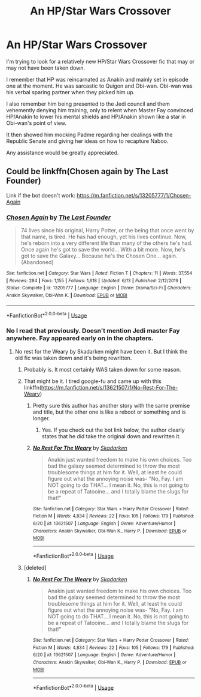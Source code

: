#+TITLE: An HP/Star Wars Crossover

* An HP/Star Wars Crossover
:PROPERTIES:
:Author: firingmahlazors
:Score: 13
:DateUnix: 1596110714.0
:DateShort: 2020-Jul-30
:FlairText: What's That Fic?
:END:
I'm trying to look for a relatively new HP/Star Wars Crossover fic that may or may not have been taken down.

I remember that HP was reincarnated as Anakin and mainly set in episode one at the moment. He was sarcastic to Quigon and Obi-wan. Obi-wan was his verbal sparing partner when they picked him up.

I also remember him being presented to the Jedi council and them vehemently denying him training, only to relent when Master Fay convinced HP/Anakin to lower his mental shields and HP/Anakin shown like a star in Obi-wan's point of view.

It then showed him mocking Padme regarding her dealings with the Republic Senate and giving her ideas on how to recapture Naboo.

Any assistance would be greatly appreciated.


** Could be linkffn(Chosen again by The Last Founder)

Link if the bot doesn't work: [[https://m.fanfiction.net/s/13205777/1/Chosen-Again]]
:PROPERTIES:
:Author: LostMadness
:Score: 2
:DateUnix: 1596111489.0
:DateShort: 2020-Jul-30
:END:

*** [[https://www.fanfiction.net/s/13205777/1/][*/Chosen Again/*]] by [[https://www.fanfiction.net/u/6418025/The-Last-Founder][/The Last Founder/]]

#+begin_quote
  74 lives since his original, Harry Potter, or the being that once went by that name, is tired. He has had enough, yet his lives continue. Now, he's reborn into a very different life than many of the others he's had. Once again he's got to save the world... With a bit more. Now, he's got to save the Galaxy... Because he's the Chosen One... again.(Abandoned)
#+end_quote

^{/Site/:} ^{fanfiction.net} ^{*|*} ^{/Category/:} ^{Star} ^{Wars} ^{*|*} ^{/Rated/:} ^{Fiction} ^{T} ^{*|*} ^{/Chapters/:} ^{11} ^{*|*} ^{/Words/:} ^{37,554} ^{*|*} ^{/Reviews/:} ^{284} ^{*|*} ^{/Favs/:} ^{1,155} ^{*|*} ^{/Follows/:} ^{1,618} ^{*|*} ^{/Updated/:} ^{6/13} ^{*|*} ^{/Published/:} ^{2/12/2019} ^{*|*} ^{/Status/:} ^{Complete} ^{*|*} ^{/id/:} ^{13205777} ^{*|*} ^{/Language/:} ^{English} ^{*|*} ^{/Genre/:} ^{Drama/Sci-Fi} ^{*|*} ^{/Characters/:} ^{Anakin} ^{Skywalker,} ^{Obi-Wan} ^{K.} ^{*|*} ^{/Download/:} ^{[[http://www.ff2ebook.com/old/ffn-bot/index.php?id=13205777&source=ff&filetype=epub][EPUB]]} ^{or} ^{[[http://www.ff2ebook.com/old/ffn-bot/index.php?id=13205777&source=ff&filetype=mobi][MOBI]]}

--------------

*FanfictionBot*^{2.0.0-beta} | [[https://github.com/tusing/reddit-ffn-bot/wiki/Usage][Usage]]
:PROPERTIES:
:Author: FanfictionBot
:Score: 2
:DateUnix: 1596111514.0
:DateShort: 2020-Jul-30
:END:


*** No I read that previously. Doesn't mention Jedi master Fay anywhere. Fay appeared early on in the chapters.
:PROPERTIES:
:Author: firingmahlazors
:Score: 2
:DateUnix: 1596114046.0
:DateShort: 2020-Jul-30
:END:

**** No rest for the Weary by Skadarken might have been it. But I think the old fic was taken down and it's being rewritten.
:PROPERTIES:
:Author: LostMadness
:Score: 4
:DateUnix: 1596114956.0
:DateShort: 2020-Jul-30
:END:

***** Probably is. It most certainly WAS taken down for some reason.
:PROPERTIES:
:Author: LSMediator
:Score: 2
:DateUnix: 1596121188.0
:DateShort: 2020-Jul-30
:END:


***** That might be it. I tired google-fu and came up with this linkffn([[https://m.fanfiction.net/s/13621507/1/No-Rest-For-The-Weary]])
:PROPERTIES:
:Author: firingmahlazors
:Score: 2
:DateUnix: 1596121253.0
:DateShort: 2020-Jul-30
:END:

****** Pretty sure this author has another story with the same premise and title, but the other one is like a reboot or something and is longer.
:PROPERTIES:
:Author: TheLastGastronomer
:Score: 3
:DateUnix: 1596167047.0
:DateShort: 2020-Jul-31
:END:

******* Yes. If you check out the bot link below, the author clearly states that he did take the original down and rewritten it.
:PROPERTIES:
:Author: firingmahlazors
:Score: 2
:DateUnix: 1596169165.0
:DateShort: 2020-Jul-31
:END:


****** [[https://www.fanfiction.net/s/13621507/1/][*/No Rest For The Weary/*]] by [[https://www.fanfiction.net/u/6867530/Skadarken][/Skadarken/]]

#+begin_quote
  Anakin just wanted freedom to make his own choices. Too bad the galaxy seemed determined to throw the most troublesome things at him for it. Well, at least he could figure out what the annoying noise was- "No, Fay. I am NOT going to do THAT... I mean it. No, this is not going to be a repeat of Tatooine... and I totally blame the slugs for that!"
#+end_quote

^{/Site/:} ^{fanfiction.net} ^{*|*} ^{/Category/:} ^{Star} ^{Wars} ^{+} ^{Harry} ^{Potter} ^{Crossover} ^{*|*} ^{/Rated/:} ^{Fiction} ^{M} ^{*|*} ^{/Words/:} ^{4,834} ^{*|*} ^{/Reviews/:} ^{22} ^{*|*} ^{/Favs/:} ^{105} ^{*|*} ^{/Follows/:} ^{179} ^{*|*} ^{/Published/:} ^{6/20} ^{*|*} ^{/id/:} ^{13621507} ^{*|*} ^{/Language/:} ^{English} ^{*|*} ^{/Genre/:} ^{Adventure/Humor} ^{*|*} ^{/Characters/:} ^{Anakin} ^{Skywalker,} ^{Obi-Wan} ^{K.,} ^{Harry} ^{P.} ^{*|*} ^{/Download/:} ^{[[http://www.ff2ebook.com/old/ffn-bot/index.php?id=13621507&source=ff&filetype=epub][EPUB]]} ^{or} ^{[[http://www.ff2ebook.com/old/ffn-bot/index.php?id=13621507&source=ff&filetype=mobi][MOBI]]}

--------------

*FanfictionBot*^{2.0.0-beta} | [[https://github.com/tusing/reddit-ffn-bot/wiki/Usage][Usage]]
:PROPERTIES:
:Author: FanfictionBot
:Score: 2
:DateUnix: 1596121272.0
:DateShort: 2020-Jul-30
:END:


***** [deleted]
:PROPERTIES:
:Score: 1
:DateUnix: 1596121307.0
:DateShort: 2020-Jul-30
:END:

****** [[https://www.fanfiction.net/s/13621507/1/][*/No Rest For The Weary/*]] by [[https://www.fanfiction.net/u/6867530/Skadarken][/Skadarken/]]

#+begin_quote
  Anakin just wanted freedom to make his own choices. Too bad the galaxy seemed determined to throw the most troublesome things at him for it. Well, at least he could figure out what the annoying noise was- "No, Fay. I am NOT going to do THAT... I mean it. No, this is not going to be a repeat of Tatooine... and I totally blame the slugs for that!"
#+end_quote

^{/Site/:} ^{fanfiction.net} ^{*|*} ^{/Category/:} ^{Star} ^{Wars} ^{+} ^{Harry} ^{Potter} ^{Crossover} ^{*|*} ^{/Rated/:} ^{Fiction} ^{M} ^{*|*} ^{/Words/:} ^{4,834} ^{*|*} ^{/Reviews/:} ^{22} ^{*|*} ^{/Favs/:} ^{105} ^{*|*} ^{/Follows/:} ^{179} ^{*|*} ^{/Published/:} ^{6/20} ^{*|*} ^{/id/:} ^{13621507} ^{*|*} ^{/Language/:} ^{English} ^{*|*} ^{/Genre/:} ^{Adventure/Humor} ^{*|*} ^{/Characters/:} ^{Anakin} ^{Skywalker,} ^{Obi-Wan} ^{K.,} ^{Harry} ^{P.} ^{*|*} ^{/Download/:} ^{[[http://www.ff2ebook.com/old/ffn-bot/index.php?id=13621507&source=ff&filetype=epub][EPUB]]} ^{or} ^{[[http://www.ff2ebook.com/old/ffn-bot/index.php?id=13621507&source=ff&filetype=mobi][MOBI]]}

--------------

*FanfictionBot*^{2.0.0-beta} | [[https://github.com/tusing/reddit-ffn-bot/wiki/Usage][Usage]]
:PROPERTIES:
:Author: FanfictionBot
:Score: 2
:DateUnix: 1596121327.0
:DateShort: 2020-Jul-30
:END:

